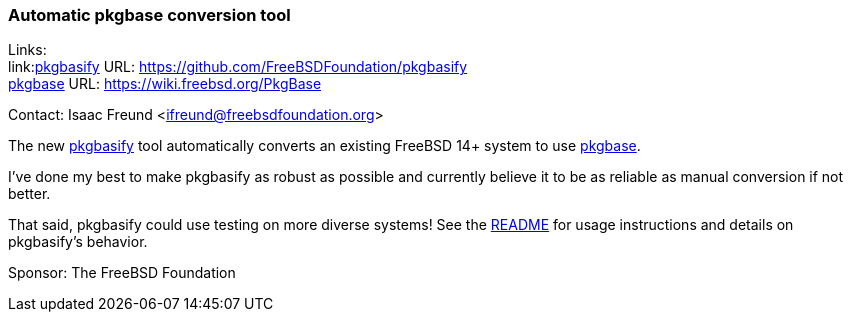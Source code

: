 === Automatic pkgbase conversion tool

Links: +
link:link:https://github.com/FreeBSDFoundation/pkgbasify[pkgbasify] URL: link:https://github.com/FreeBSDFoundation/pkgbasify[] +
link:https://wiki.freebsd.org/PkgBase[pkgbase] URL: link:https://wiki.freebsd.org/PkgBase[]

Contact: Isaac Freund <ifreund@freebsdfoundation.org>

The new link:https://github.com/FreeBSDFoundation/pkgbasify[pkgbasify] tool automatically converts an existing FreeBSD 14+ system to use link:https://wiki.freebsd.org/PkgBase[pkgbase].

I've done my best to make pkgbasify as robust as possible and currently believe it to be as reliable as manual conversion if not better.

That said, pkgbasify could use testing on more diverse systems!
See the link:https://github.com/FreeBSDFoundation/pkgbasify[README] for usage instructions and details on pkgbasify's behavior.

Sponsor: The FreeBSD Foundation
